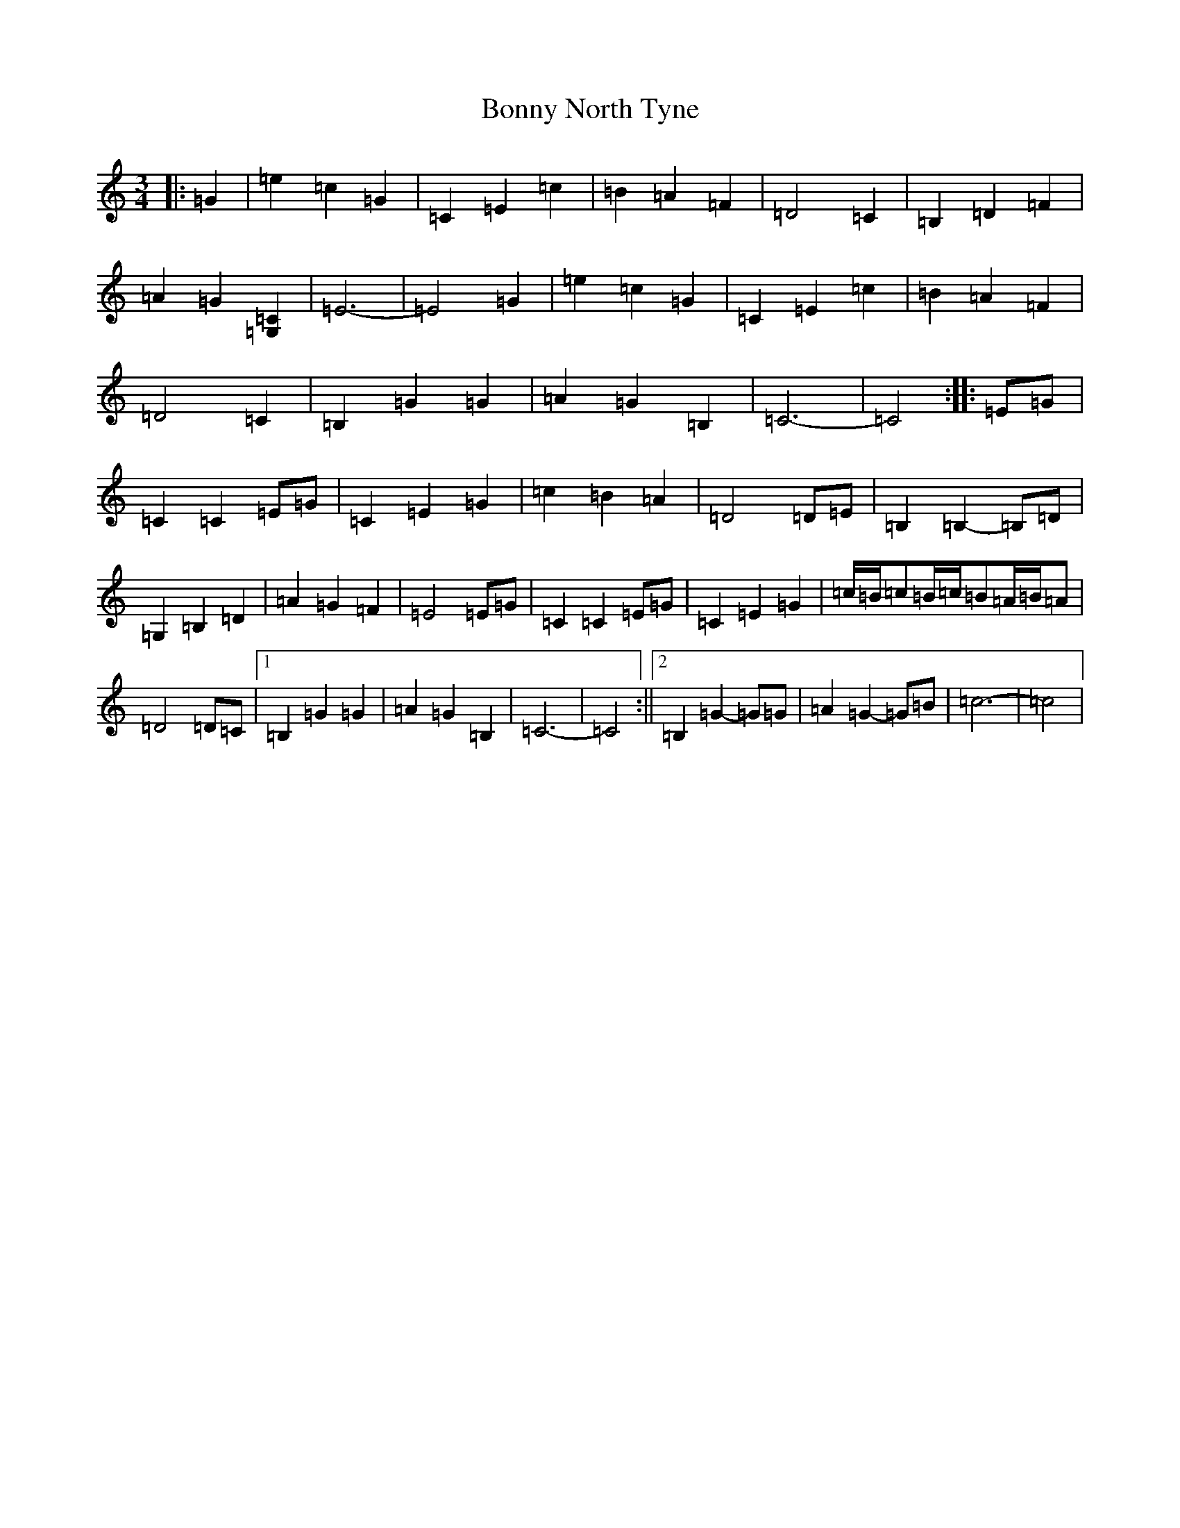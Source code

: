 X: 2297
T: Bonny North Tyne
S: https://thesession.org/tunes/12192#setting22248
R: waltz
M:3/4
L:1/8
K: C Major
|:=G2|=e2=c2=G2|=C2=E2=c2|=B2=A2=F2|=D4=C2|=B,2=D2=F2|=A2=G2[=G,2=C2]|=E6-|=E4=G2|=e2=c2=G2|=C2=E2=c2|=B2=A2=F2|=D4=C2|=B,2=G2=G2|=A2=G2=B,2|=C6-|=C4:||:=E=G|=C2=C2=E=G|=C2=E2=G2|=c2=B2=A2|=D4=D=E|=B,2=B,2-=B,=D|=G,2=B,2=D2|=A2=G2=F2|=E4=E=G|=C2=C2=E=G|=C2=E2=G2|=c/2=B/2=c=B/2=c/2=B=A/2=B/2=A|=D4=D=C|1=B,2=G2=G2|=A2=G2=B,2|=C6-|=C4:||2=B,2=G2-=G=G|=A2=G2-=G=B|=c6-|=c4|